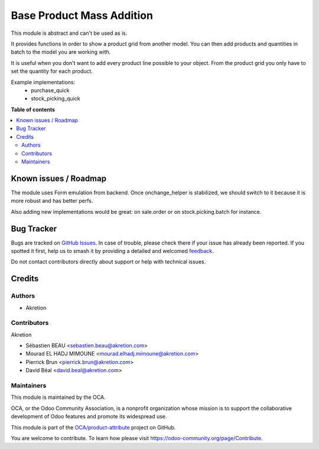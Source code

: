 ==========================
Base Product Mass Addition
==========================

.. 
   !!!!!!!!!!!!!!!!!!!!!!!!!!!!!!!!!!!!!!!!!!!!!!!!!!!!
   !! This file is generated by oca-gen-addon-readme !!
   !! changes will be overwritten.                   !!
   !!!!!!!!!!!!!!!!!!!!!!!!!!!!!!!!!!!!!!!!!!!!!!!!!!!!
   !! source digest: sha256:bd3295f75e4773209bd7066c4032754470547de941ad660d4c6a3f306975a9e0
   !!!!!!!!!!!!!!!!!!!!!!!!!!!!!!!!!!!!!!!!!!!!!!!!!!!!

.. |badge1| image:: https://img.shields.io/badge/maturity-Beta-yellow.png
    :target: https://odoo-community.org/page/development-status
    :alt: Beta
.. |badge2| image:: https://img.shields.io/badge/licence-AGPL--3-blue.png
    :target: http://www.gnu.org/licenses/agpl-3.0-standalone.html
    :alt: License: AGPL-3
.. |badge3| image:: https://img.shields.io/badge/github-OCA%2Fproduct--attribute-lightgray.png?logo=github
    :target: https://github.com/OCA/product-attribute/tree/12.0/base_product_mass_addition
    :alt: OCA/product-attribute
.. |badge4| image:: https://img.shields.io/badge/weblate-Translate%20me-F47D42.png
    :target: https://translation.odoo-community.org/projects/product-attribute-12-0/product-attribute-12-0-base_product_mass_addition
    :alt: Translate me on Weblate
.. |badge5| image:: https://img.shields.io/badge/runboat-Try%20me-875A7B.png
    :target: https://runboat.odoo-community.org/builds?repo=OCA/product-attribute&target_branch=12.0
    :alt: Try me on Runboat

|badge1| |badge2| |badge3| |badge4| |badge5|

This module is abstract and can't be used as is.

It provides functions in order to show a product grid from another model.
You can then add products and quantities in batch to the model you are working with.

It is useful when you don't want to add every product line possible to your object.
From the product grid you only have to set the quantity for each product.

Example implementations:
 - purchase_quick
 - stock_picking_quick

**Table of contents**

.. contents::
   :local:

Known issues / Roadmap
======================

The module uses Form emulation from backend.
Once onchange_helper is stabilized, we should switch to it
because it is more robust and has better perfs.

Also adding new implementations would be great:
on sale.order or on stock.picking.batch for instance.

Bug Tracker
===========

Bugs are tracked on `GitHub Issues <https://github.com/OCA/product-attribute/issues>`_.
In case of trouble, please check there if your issue has already been reported.
If you spotted it first, help us to smash it by providing a detailed and welcomed
`feedback <https://github.com/OCA/product-attribute/issues/new?body=module:%20base_product_mass_addition%0Aversion:%2012.0%0A%0A**Steps%20to%20reproduce**%0A-%20...%0A%0A**Current%20behavior**%0A%0A**Expected%20behavior**>`_.

Do not contact contributors directly about support or help with technical issues.

Credits
=======

Authors
~~~~~~~

* Akretion

Contributors
~~~~~~~~~~~~

Akretion

* Sébastien BEAU <sebastien.beau@akretion.com>
* Mourad EL HADJ MIMOUNE <mourad.elhadj.mimoune@akretion.com>
* Pierrick Brun <pierrick.brun@akretion.com>
* David Béal <david.beal@akretion.com>

Maintainers
~~~~~~~~~~~

This module is maintained by the OCA.

.. image:: https://odoo-community.org/logo.png
   :alt: Odoo Community Association
   :target: https://odoo-community.org

OCA, or the Odoo Community Association, is a nonprofit organization whose
mission is to support the collaborative development of Odoo features and
promote its widespread use.

This module is part of the `OCA/product-attribute <https://github.com/OCA/product-attribute/tree/12.0/base_product_mass_addition>`_ project on GitHub.

You are welcome to contribute. To learn how please visit https://odoo-community.org/page/Contribute.
